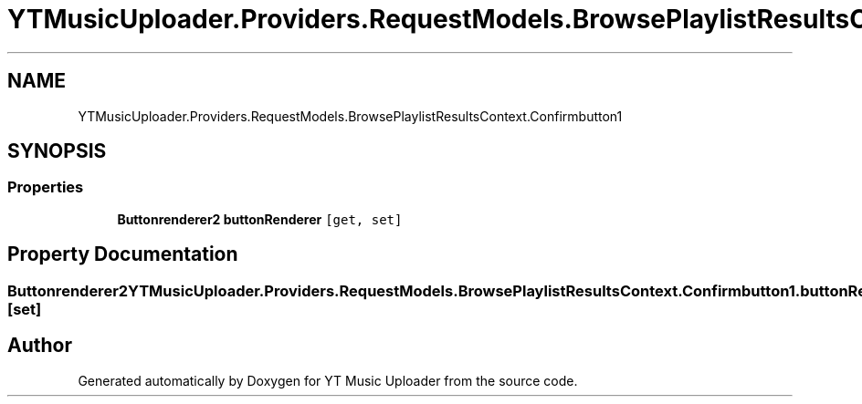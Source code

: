 .TH "YTMusicUploader.Providers.RequestModels.BrowsePlaylistResultsContext.Confirmbutton1" 3 "Thu Dec 31 2020" "YT Music Uploader" \" -*- nroff -*-
.ad l
.nh
.SH NAME
YTMusicUploader.Providers.RequestModels.BrowsePlaylistResultsContext.Confirmbutton1
.SH SYNOPSIS
.br
.PP
.SS "Properties"

.in +1c
.ti -1c
.RI "\fBButtonrenderer2\fP \fBbuttonRenderer\fP\fC [get, set]\fP"
.br
.in -1c
.SH "Property Documentation"
.PP 
.SS "\fBButtonrenderer2\fP YTMusicUploader\&.Providers\&.RequestModels\&.BrowsePlaylistResultsContext\&.Confirmbutton1\&.buttonRenderer\fC [get]\fP, \fC [set]\fP"


.SH "Author"
.PP 
Generated automatically by Doxygen for YT Music Uploader from the source code\&.

